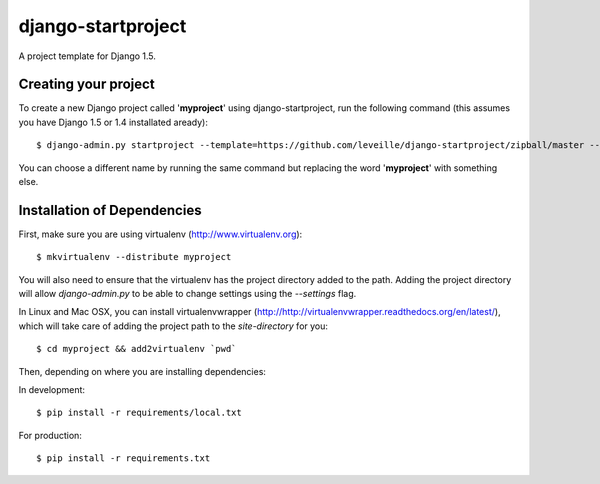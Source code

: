 ========================
django-startproject
========================

A project template for Django 1.5.

Creating your project
=====================

To create a new Django project called '**myproject**' using django-startproject, run the following command (this assumes you have Django 1.5 or 1.4 installated aready)::

    $ django-admin.py startproject --template=https://github.com/leveille/django-startproject/zipball/master --extension=py,rst,html myproject

You can choose a different name by running the same command but replacing the word '**myproject**' with something else.

Installation of Dependencies
============================

First, make sure you are using virtualenv (http://www.virtualenv.org)::

    $ mkvirtualenv --distribute myproject

You will also need to ensure that the virtualenv has the project directory
added to the path. Adding the project directory will allow `django-admin.py` to be able to change settings using the `--settings` flag.

In Linux and Mac OSX, you can install virtualenvwrapper (http://http://virtualenvwrapper.readthedocs.org/en/latest/), which will take care of adding the project path to the `site-directory` for you::

    $ cd myproject && add2virtualenv `pwd`

Then, depending on where you are installing dependencies:

In development::

    $ pip install -r requirements/local.txt

For production::

    $ pip install -r requirements.txt

